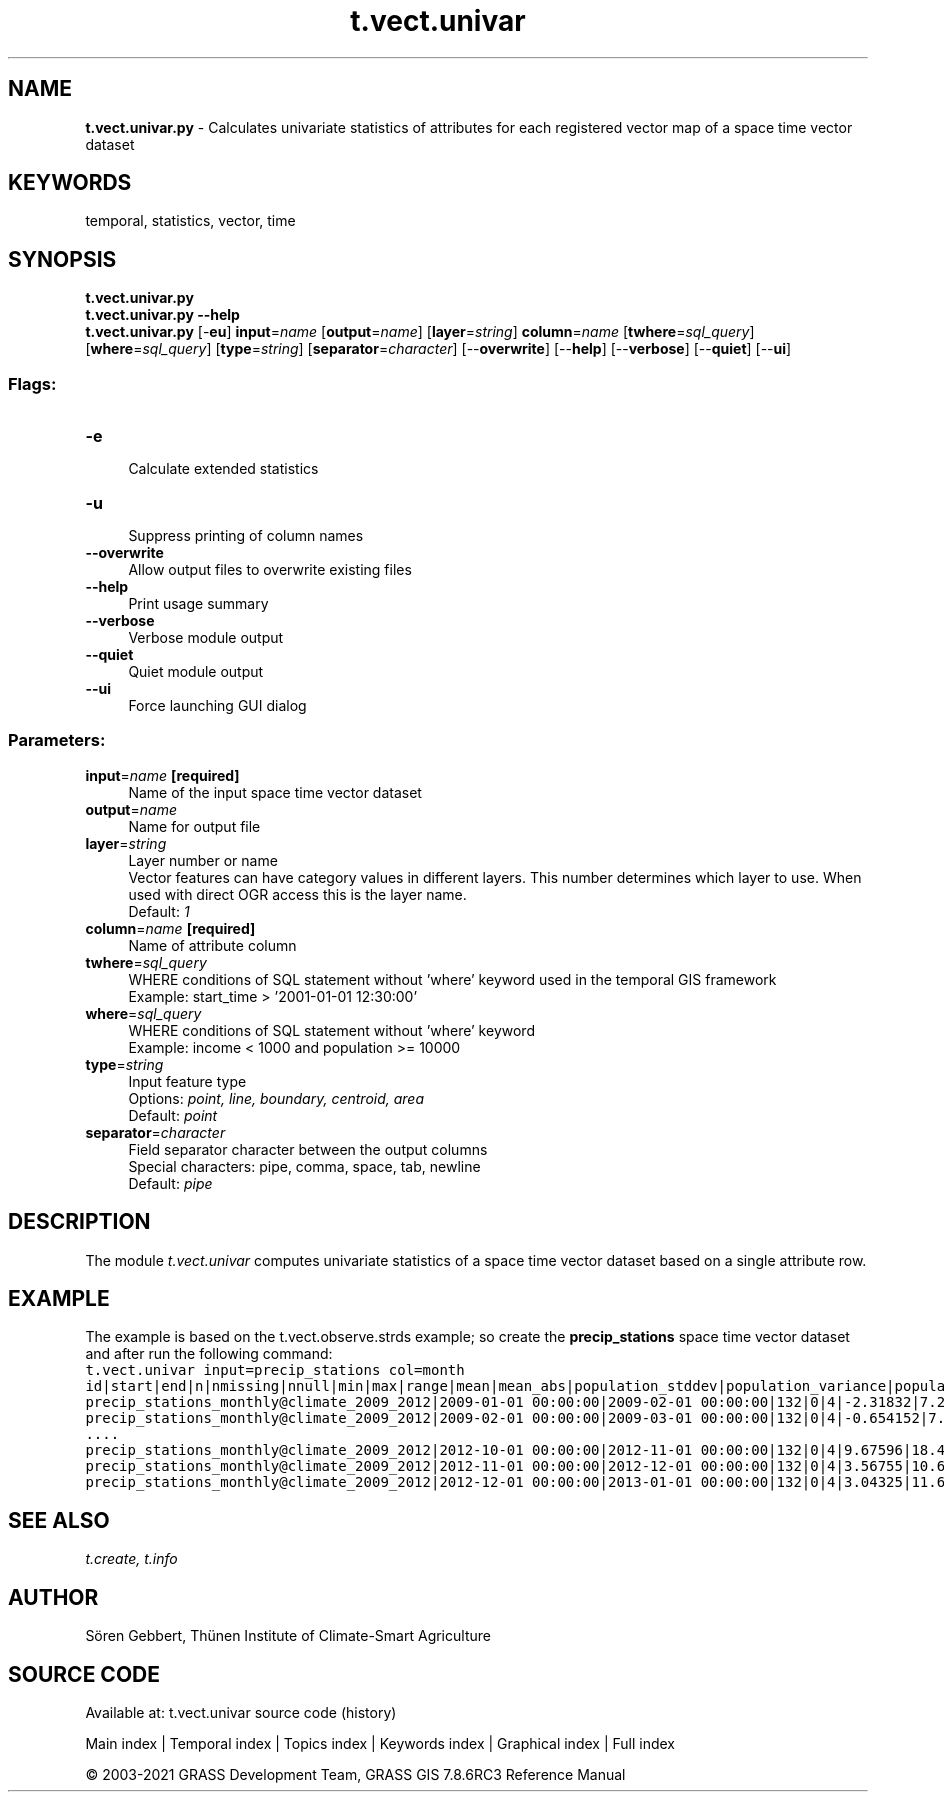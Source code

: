 .TH t.vect.univar 1 "" "GRASS 7.8.6RC3" "GRASS GIS User's Manual"
.SH NAME
\fI\fBt.vect.univar.py\fR\fR  \- Calculates univariate statistics of attributes for each registered vector map of a space time vector dataset
.SH KEYWORDS
temporal, statistics, vector, time
.SH SYNOPSIS
\fBt.vect.univar.py\fR
.br
\fBt.vect.univar.py \-\-help\fR
.br
\fBt.vect.univar.py\fR [\-\fBeu\fR] \fBinput\fR=\fIname\fR  [\fBoutput\fR=\fIname\fR]   [\fBlayer\fR=\fIstring\fR]  \fBcolumn\fR=\fIname\fR  [\fBtwhere\fR=\fIsql_query\fR]   [\fBwhere\fR=\fIsql_query\fR]   [\fBtype\fR=\fIstring\fR]   [\fBseparator\fR=\fIcharacter\fR]   [\-\-\fBoverwrite\fR]  [\-\-\fBhelp\fR]  [\-\-\fBverbose\fR]  [\-\-\fBquiet\fR]  [\-\-\fBui\fR]
.SS Flags:
.IP "\fB\-e\fR" 4m
.br
Calculate extended statistics
.IP "\fB\-u\fR" 4m
.br
Suppress printing of column names
.IP "\fB\-\-overwrite\fR" 4m
.br
Allow output files to overwrite existing files
.IP "\fB\-\-help\fR" 4m
.br
Print usage summary
.IP "\fB\-\-verbose\fR" 4m
.br
Verbose module output
.IP "\fB\-\-quiet\fR" 4m
.br
Quiet module output
.IP "\fB\-\-ui\fR" 4m
.br
Force launching GUI dialog
.SS Parameters:
.IP "\fBinput\fR=\fIname\fR \fB[required]\fR" 4m
.br
Name of the input space time vector dataset
.IP "\fBoutput\fR=\fIname\fR" 4m
.br
Name for output file
.IP "\fBlayer\fR=\fIstring\fR" 4m
.br
Layer number or name
.br
Vector features can have category values in different layers. This number determines which layer to use. When used with direct OGR access this is the layer name.
.br
Default: \fI1\fR
.IP "\fBcolumn\fR=\fIname\fR \fB[required]\fR" 4m
.br
Name of attribute column
.IP "\fBtwhere\fR=\fIsql_query\fR" 4m
.br
WHERE conditions of SQL statement without \(cqwhere\(cq keyword used in the temporal GIS framework
.br
Example: start_time > \(cq2001\-01\-01 12:30:00\(cq
.IP "\fBwhere\fR=\fIsql_query\fR" 4m
.br
WHERE conditions of SQL statement without \(cqwhere\(cq keyword
.br
Example: income < 1000 and population >= 10000
.IP "\fBtype\fR=\fIstring\fR" 4m
.br
Input feature type
.br
Options: \fIpoint, line, boundary, centroid, area\fR
.br
Default: \fIpoint\fR
.IP "\fBseparator\fR=\fIcharacter\fR" 4m
.br
Field separator character between the output columns
.br
Special characters: pipe, comma, space, tab, newline
.br
Default: \fIpipe\fR
.SH DESCRIPTION
The module \fIt.vect.univar\fR computes univariate statistics of a
space time vector dataset based on a single attribute row.
.SH EXAMPLE
The example is based on the t.vect.observe.strds
example; so create the \fBprecip_stations\fR space time vector dataset
and after run the following command:
.br
.nf
\fC
t.vect.univar input=precip_stations col=month
id|start|end|n|nmissing|nnull|min|max|range|mean|mean_abs|population_stddev|population_variance|population_coeff_variation|sample_stddev|sample_variance|kurtosis|skewness
precip_stations_monthly@climate_2009_2012|2009\-01\-01 00:00:00|2009\-02\-01 00:00:00|132|0|4|\-2.31832|7.27494|9.59326|3.44624|3.5316|1.79322|3.21564|0.520341|1.80005|3.24019|0.484515|\-0.338519
precip_stations_monthly@climate_2009_2012|2009\-02\-01 00:00:00|2009\-03\-01 00:00:00|132|0|4|\-0.654152|7.90613|8.56028|5.47853|5.48844|1.73697|3.01708|0.317051|1.74359|3.04011|0.875252|\-1.0632
\&....
precip_stations_monthly@climate_2009_2012|2012\-10\-01 00:00:00|2012\-11\-01 00:00:00|132|0|4|9.67596|18.4654|8.78945|14.945|14.945|1.90659|3.6351|0.127574|1.91386|3.66285|\-0.0848967|\-0.700833
precip_stations_monthly@climate_2009_2012|2012\-11\-01 00:00:00|2012\-12\-01 00:00:00|132|0|4|3.56755|10.6211|7.05357|7.72153|7.72153|1.33684|1.78715|0.173132|1.34194|1.8008|0.90434|\-0.863935
precip_stations_monthly@climate_2009_2012|2012\-12\-01 00:00:00|2013\-01\-01 00:00:00|132|0|4|3.04325|11.6368|8.5935|8.20147|8.20147|1.78122|3.17275|0.217183|1.78801|3.19697|\-0.177991|\-0.501295
\fR
.fi
.SH SEE ALSO
\fI
t.create,
t.info
\fR
.SH AUTHOR
Sören Gebbert, Thünen Institute of Climate\-Smart Agriculture
.SH SOURCE CODE
.PP
Available at: t.vect.univar source code (history)
.PP
Main index |
Temporal index |
Topics index |
Keywords index |
Graphical index |
Full index
.PP
© 2003\-2021
GRASS Development Team,
GRASS GIS 7.8.6RC3 Reference Manual
